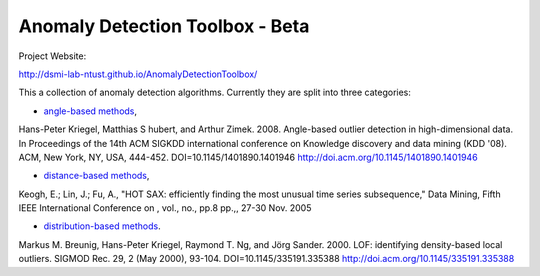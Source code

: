 Anomaly Detection Toolbox - Beta
=========================

Project Website:

http://dsmi-lab-ntust.github.io/AnomalyDetectionToolbox/


This a collection of anomaly detection algorithms. Currently they are split into three categories:

- `angle-based methods <angleBased/angle.rst>`_,
Hans-Peter Kriegel, Matthias S hubert, and Arthur Zimek. 2008. Angle-based outlier detection in high-dimensional data. In Proceedings of the 14th ACM SIGKDD international conference on Knowledge discovery and data mining (KDD '08). ACM, New York, NY, USA, 444-452. DOI=10.1145/1401890.1401946 http://doi.acm.org/10.1145/1401890.1401946 

- `distance-based methods <distanceBased/distance.rst>`_,
Keogh, E.; Lin, J.; Fu, A., "HOT SAX: efficiently finding the most unusual time series subsequence," Data Mining, Fifth IEEE International Conference on , vol., no., pp.8 pp.,, 27-30 Nov. 2005

- `distribution-based methods <distributionBased/distribution.rst>`_.
Markus M. Breunig, Hans-Peter Kriegel, Raymond T. Ng, and Jörg Sander. 2000. LOF: identifying density-based local outliers. SIGMOD Rec. 29, 2 (May 2000), 93-104. DOI=10.1145/335191.335388 http://doi.acm.org/10.1145/335191.335388 